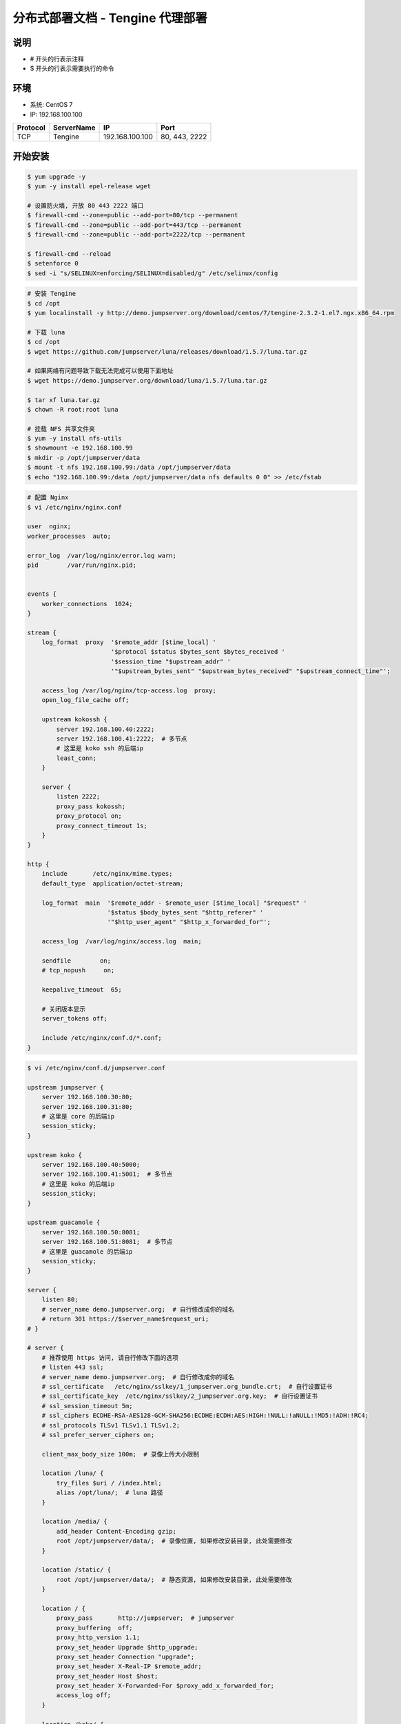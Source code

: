 分布式部署文档 - Tengine 代理部署
----------------------------------------------------

说明
~~~~~~~
-  # 开头的行表示注释
-  $ 开头的行表示需要执行的命令

环境
~~~~~~~

-  系统: CentOS 7
-  IP: 192.168.100.100

+----------+------------+-----------------+---------------+
| Protocol | ServerName |        IP       |      Port     |
+==========+============+=================+===============+
|    TCP   |  Tengine   | 192.168.100.100 | 80, 443, 2222 |
+----------+------------+-----------------+---------------+

开始安装
~~~~~~~~~~~~

.. code-block:: shell

    $ yum upgrade -y
    $ yum -y install epel-release wget

    # 设置防火墙, 开放 80 443 2222 端口
    $ firewall-cmd --zone=public --add-port=80/tcp --permanent
    $ firewall-cmd --zone=public --add-port=443/tcp --permanent
    $ firewall-cmd --zone=public --add-port=2222/tcp --permanent

    $ firewall-cmd --reload
    $ setenforce 0
    $ sed -i "s/SELINUX=enforcing/SELINUX=disabled/g" /etc/selinux/config

.. code-block:: shell

    # 安装 Tengine
    $ cd /opt
    $ yum localinstall -y http://demo.jumpserver.org/download/centos/7/tengine-2.3.2-1.el7.ngx.x86_64.rpm

    # 下载 luna
    $ cd /opt
    $ wget https://github.com/jumpserver/luna/releases/download/1.5.7/luna.tar.gz

    # 如果网络有问题导致下载无法完成可以使用下面地址
    $ wget https://demo.jumpserver.org/download/luna/1.5.7/luna.tar.gz

    $ tar xf luna.tar.gz
    $ chown -R root:root luna

    # 挂载 NFS 共享文件夹
    $ yum -y install nfs-utils
    $ showmount -e 192.168.100.99
    $ mkdir -p /opt/jumpserver/data
    $ mount -t nfs 192.168.100.99:/data /opt/jumpserver/data
    $ echo "192.168.100.99:/data /opt/jumpserver/data nfs defaults 0 0" >> /etc/fstab

.. code-block:: nginx

    # 配置 Nginx
    $ vi /etc/nginx/nginx.conf

    user  nginx;
    worker_processes  auto;

    error_log  /var/log/nginx/error.log warn;
    pid        /var/run/nginx.pid;


    events {
        worker_connections  1024;
    }

    stream {
        log_format  proxy  '$remote_addr [$time_local] '
                           '$protocol $status $bytes_sent $bytes_received '
                           '$session_time "$upstream_addr" '
                           '"$upstream_bytes_sent" "$upstream_bytes_received" "$upstream_connect_time"';

        access_log /var/log/nginx/tcp-access.log  proxy;
        open_log_file_cache off;

        upstream kokossh {
            server 192.168.100.40:2222;
            server 192.168.100.41:2222;  # 多节点
            # 这里是 koko ssh 的后端ip
            least_conn;
        }

        server {
            listen 2222;
            proxy_pass kokossh;
            proxy_protocol on;
            proxy_connect_timeout 1s;
        }
    }

    http {
        include       /etc/nginx/mime.types;
        default_type  application/octet-stream;

        log_format  main  '$remote_addr - $remote_user [$time_local] "$request" '
                          '$status $body_bytes_sent "$http_referer" '
                          '"$http_user_agent" "$http_x_forwarded_for"';

        access_log  /var/log/nginx/access.log  main;

        sendfile        on;
        # tcp_nopush     on;

        keepalive_timeout  65;

        # 关闭版本显示
        server_tokens off;

        include /etc/nginx/conf.d/*.conf;
    }

.. code-block:: nginx

    $ vi /etc/nginx/conf.d/jumpserver.conf

    upstream jumpserver {
        server 192.168.100.30:80;
        server 192.168.100.31:80;
        # 这里是 core 的后端ip
        session_sticky;
    }

    upstream koko {
        server 192.168.100.40:5000;
        server 192.168.100.41:5001;  # 多节点
        # 这里是 koko 的后端ip
        session_sticky;
    }

    upstream guacamole {
        server 192.168.100.50:8081;
        server 192.168.100.51:8081;  # 多节点
        # 这里是 guacamole 的后端ip
        session_sticky;
    }

    server {
        listen 80;
        # server_name demo.jumpserver.org;  # 自行修改成你的域名
        # return 301 https://$server_name$request_uri;
    # }

    # server {
        # 推荐使用 https 访问, 请自行修改下面的选项
        # listen 443 ssl;
        # server_name demo.jumpserver.org;  # 自行修改成你的域名
        # ssl_certificate   /etc/nginx/sslkey/1_jumpserver.org_bundle.crt;  # 自行设置证书
        # ssl_certificate_key  /etc/nginx/sslkey/2_jumpserver.org.key;  # 自行设置证书
        # ssl_session_timeout 5m;
        # ssl_ciphers ECDHE-RSA-AES128-GCM-SHA256:ECDHE:ECDH:AES:HIGH:!NULL:!aNULL:!MD5:!ADH:!RC4;
        # ssl_protocols TLSv1 TLSv1.1 TLSv1.2;
        # ssl_prefer_server_ciphers on;

        client_max_body_size 100m;  # 录像上传大小限制

        location /luna/ {
            try_files $uri / /index.html;
            alias /opt/luna/;  # luna 路径
        }

        location /media/ {
            add_header Content-Encoding gzip;
            root /opt/jumpserver/data/;  # 录像位置, 如果修改安装目录, 此处需要修改
        }

        location /static/ {
            root /opt/jumpserver/data/;  # 静态资源, 如果修改安装目录, 此处需要修改
        }

        location / {
            proxy_pass       http://jumpserver;  # jumpserver
            proxy_buffering  off;
            proxy_http_version 1.1;
            proxy_set_header Upgrade $http_upgrade;
            proxy_set_header Connection "upgrade";
            proxy_set_header X-Real-IP $remote_addr;
            proxy_set_header Host $host;
            proxy_set_header X-Forwarded-For $proxy_add_x_forwarded_for;
            access_log off;
        }

        location /koko/ {
            proxy_pass       http://koko;  # koko
            proxy_buffering  off;
            proxy_http_version 1.1;
            proxy_set_header Upgrade $http_upgrade;
            proxy_set_header Connection "upgrade";
            proxy_set_header X-Real-IP $remote_addr;
            proxy_set_header Host $host;
            proxy_set_header X-Forwarded-For $proxy_add_x_forwarded_for;
            access_log off;
        }

        location /guacamole/ {
            proxy_pass       http://guacamole/;  #  guacamole
            proxy_buffering  off;
            proxy_http_version 1.1;
            proxy_set_header Upgrade $http_upgrade;
            proxy_set_header Connection $http_connection;
            proxy_set_header X-Real-IP $remote_addr;
            proxy_set_header Host $host;
            proxy_set_header X-Forwarded-For $proxy_add_x_forwarded_for;
            access_log off;
        }
    }

.. code-block:: shell

    # nginx 测试并启动, 如果报错请按报错提示自行解决
    $ nginx -t
    $ systemctl enable nginx
    $ systemctl start nginx

    # 访问 http://192.168.100.100
    # 默认账号: admin 密码: admin  到会话管理-终端管理 检查 koko Guacamole 等应用的注册
    # 测试连接
    $ ssh -p2222 admin@192.168.100.100
    $ sftp -P2222 admin@192.168.100.100
    密码: admin

    # 如果是用在 Windows 下, Xshell Terminal 登录语法如下
    $ ssh admin@192.168.100.100 2222
    $ sftp admin@192.168.100.100 2222
    密码: admin
    如果能登陆代表部署成功

后续的使用请参考 `快速入门 <quick_start.html>`_
如遇到问题可参考 `FAQ <faq.html>`_
